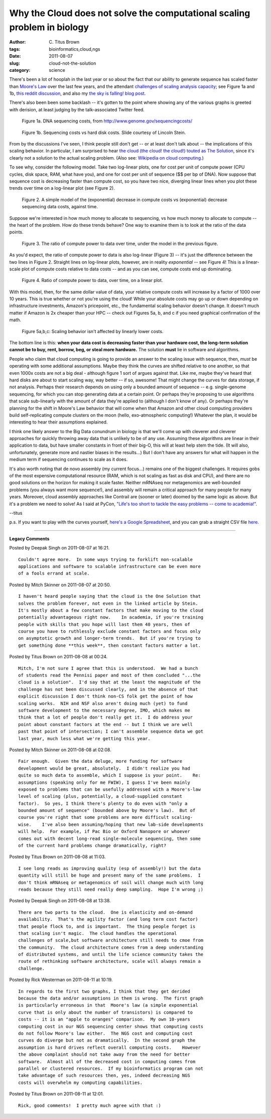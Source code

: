 Why the Cloud does not solve the computational scaling problem in biology
#########################################################################

:author: C\. Titus Brown
:tags: bioinformatics,cloud,ngs
:date: 2011-08-07
:slug: cloud-not-the-solution
:category: science


There's been a lot of hooplah in the last year or so about the fact
that our ability to generate sequence has scaled faster than `Moore's
Law <http://en.wikipedia.org/wiki/Moore's_law>`__ over the last few
years, and the attendant `challenges of scaling analysis capacity
<http://www.sciencemag.org/content/331/6018/666.full>`__; see Figure
1a and 1b, `this reddit discussion
<http://www.reddit.com/r/todayilearned/comments/ik7pz/til_full_dna_sequencing_cost_fell_from_100000000/>`__,
and also my `the sky is falling! blog post
<http://ivory.idyll.org/blog/oct-10/sky-is-falling>`__.

There's also been
been some backlash -- it's gotten to the point where showing any of
the various graphs is greeted with derision, at least judging by the
talk-associated Twitter feed.

.. figure:: http://www.genome.gov/images/content/cost_per_megabase.jpg
   :height: 200px

   Figure 1a.  DNA sequencing costs, from
   http://www.genome.gov/sequencingcosts/

.. figure:: http://ivory.idyll.org/permanent/lstein-ngs-capacity.png
   :width: 300

   Figure 1b.  Sequencing costs vs hard disk costs.  Slide courtesy of
   Lincoln Stein.

From by the discussions I've seen, I think people still don't get
-- or at least don't talk about -- the implications of this scaling
behavior.  In particular, I am surprised to hear `the cloud (the
cloud! the cloud!) touted as The Solution
<http://genomebiology.com/2010/11/5/207>`__, since it's clearly not a
solution to the actual scaling problem.  (Also see: `Wikipedia on
cloud computing <http://en.wikipedia.org/wiki/Cloud_computing>`__.)

To see why, consider the following model.  Take two log-linear
plots, one for cost per unit of compute power (CPU cycles, disk space,
RAM, what have you), and one for cost per unit of sequence ($$ per bp
of DNA).  Now suppose that sequence cost is decreasing faster than
compute cost, so you have two nice, diverging linear lines when
you plot these trends over time on a log-linear plot (see Figure 2).

.. http://ivory.idyll.org/permanent/

.. figure:: http://ivory.idyll.org/permanent/cloud-not-the-solution-fig2.png
   :height: 200px
   
   Figure 2.  A simple model of the (exponential) decrease in compute
   costs vs (exponential) decrease sequencing data costs, against
   time.

Suppose we're interested in how much money to allocate to sequencing,
vs how much money to allocate to compute -- the heart of the
problem.  How do these trends behave?  One way to examine them is to
look at the ratio of the data points.  

.. figure:: http://ivory.idyll.org/permanent/cloud-not-the-solution-fig3.png
   :height: 200px

   Figure 3.  The ratio of compute power to data over time, under the
   model in the previous figure.

As you'd expect, the ratio of compute power to data is also log-linear
(Figure 3) -- it's just the difference between the two lines in
Figure 2.  Straight lines on log-linear plots, however, are in reality
*exponential* -- see Figure 4!  This is a linear-scale plot of
compute costs relative to data costs -- and as you can see, compute
costs end up dominating.

.. figure:: http://ivory.idyll.org/permanent/cloud-not-the-solution-fig4.png
   :height: 200px

   Figure 4.  Ratio of compute power to data, over time, on a linear
   plot.

With this model, then, for the same dollar value of data, your
relative compute costs will increase by a factor of 1000 over 10
years.  This is true whether or not you're using the cloud!  While
your absolute costs may go up or down depending on infrastructure
investments, Amazon's pricepoint, etc., the fundamental scaling
behavior doesn't change.  It doesn't much matter if Amazon is 2x
cheaper than your HPC -- check out Figures 5a, b, and c if you need
graphical confirmation of the math.

.. figure:: http://ivory.idyll.org/permanent/cloud-not-the-solution-fig5a.png
   :height: 200px

.. figure:: http://ivory.idyll.org/permanent/cloud-not-the-solution-fig5b.png
   :height: 200px

.. figure:: http://ivory.idyll.org/permanent/cloud-not-the-solution-fig5c.png
   :height: 200px

   Figure 5a,b,c: Scaling behavior isn't affected by linearly lower costs.

The bottom line is this: **when your data cost is decreasing faster
than your hardware cost, the long-term solution cannot
be to buy, rent, borrow, beg, or steal more hardware.** The solution
**must** lie in software and algorithms.

People who claim that cloud computing is going to provide an answer to
the scaling issue with sequence, then, *must* be operating with some
additional assumptions.  Maybe they think the curves are shifted
relative to one another, so that even 1000x costs are not a big deal -
although figure 1 sort of argues against that.  Like me, maybe they've
heard that hard disks are about to start scaling way, way better -- if
so, awesome!  That might change the curves for data storage, if not
analysis.  Perhaps their research depends on using only a bounded
amount of sequence -- e.g. single-genome sequencing, for which you can
stop generating data at a certain point.  Or perhaps they're proposing
to use algorithms that scale sub-linearly with the amount of data
they're applied to (although I don't know of any).  Or perhaps they're
planning for the shift in Moore's Law behavior that will come when
that Amazon and other cloud computing providers build self-replicating
compute clusters on the moon (hello, exo-atmospheric computing!)
Whatever the plan, it would be interesting to hear their assumptions
explained.

I think one likely answer to the Big Data conundrum in biology is that
we'll come up with cleverer and cleverer approaches for quickly
throwing away data that is unlikely to be of any use.  Assuming these
algorithms are linear in their application to data, but have smaller
constants in front of their big-O, this will at least help stem the
tide.  (It will also, unfortunately, generate more and nastier biases
in the results...) But I don't have any answers for what will happen
in the medium term if sequencing continues to scale as it does.

It's also worth noting that de novo assembly (my current focus...)
remains one of the biggest challenges.  It requires gobs of the most
expensive computational resource (RAM, which is not scaling as fast as
disk and CPU), and there are no good solutions on the horizon for
making it scale faster.  Neither mRNAseq nor metagenomics are
well-bounded problems (you always want more sequence!), and assembly
will remain a critical approach for many people for many years.
Moreover, cloud assembly approaches like Contrail are (sooner or
later) doomed by the same logic as above.  But it's a problem we need
to solve!  As I said at PyCon, `"Life's too short to tackle the easy
problems -- come to academia!"
<http://www.flickr.com/photos/hmason/5520881780/>`__.

--titus

p.s. If you want to play with the curves yourself,
`here's a Google Spreadsheet <https://spreadsheets.google.com/spreadsheet/ccc?key=0ArcOEBWnXSBidHFVcFpDTnBPZlJIeHFRa3RQNFNaN2c&hl=en_US#gid=0>`__,
and you can grab a straight CSV file `here <https://spreadsheets.google.com/spreadsheet/pub?hl=en_US&hl=en_US&key=0ArcOEBWnXSBidHFVcFpDTnBPZlJIeHFRa3RQNFNaN2c&single=true&gid=0&output=csv>`__.


----

**Legacy Comments**


Posted by Deepak Singh on 2011-08-07 at 16:21. 

::

   Couldn't agree more.  In some ways trying to forklift non-scalable
   applications and software to scalable infrastructure can be even more
   of a fools errand at scale.


Posted by Mitch Skinner on 2011-08-07 at 20:50. 

::

   I haven't heard people saying that the cloud is the One Solution that
   solves the problem forever, not even in the linked article by Stein.
   It's mostly about a few constant factors that make moving to the cloud
   potentially advantageous right now.    In academia, if you're training
   people with skills that you hope will last them 40 years, then of
   course you have to ruthlessly exclude constant factors and focus only
   on asymptotic growth and longer-term trends.  But if you're trying to
   get something done **this week**, then constant factors matter a lot.


Posted by Titus Brown on 2011-08-08 at 00:24. 

::

   Mitch, I'm not sure I agree that this is understood.  We had a bunch
   of students read the Pennisi paper and most of them concluded "...the
   cloud is a solution".  I'd say that at the least the magnitude of the
   challenge has not been discussed clearly, and in the absence of that
   explicit discussion I don't think non-CS folk get the point of how
   scaling works.  NIH and NSF also aren't doing much (yet) to fund
   software development to the necessary degree, IMO, which makes me
   think that a lot of people don't really get it.  I do address your
   point about constant factors at the end -- but I think we are well
   past that point of intersection; I can't assemble sequence data we got
   last year, much less what we're getting this year.


Posted by Mitch Skinner on 2011-08-08 at 02:08. 

::

   Fair enough.  Given the data deluge, more funding for software
   development would be great, absolutely.  I didn't realize you had
   quite so much data to assemble, which I suppose is your point.    Re:
   assumptions (speaking only for me FWIW), I guess I've been mainly
   exposed to problems that can be usefully addressed with a Moore's-law
   level of scaling (plus, potentially, a cloud-supplied constant
   factor).  So yes, I think there's plenty to do even with "only a
   bounded amount of sequence" (bounded above by Moore's law).  But of
   course you're right that some problems are more difficult scaling-
   wise.    I've also been assuming/hoping that new lab-side developments
   will help.  For example, if Pac Bio or Oxford Nanopore or whoever
   comes out with decent long-read single-molecule sequencing, then some
   of the current hard problems change dramatically, right?


Posted by Titus Brown on 2011-08-08 at 11:03. 

::

   I see long reads as improving quality (esp of assembly!) but the data
   quantity will still be huge and present many of the same problems.  I
   don't think mRNAseq or metagenomics of soil will change much with long
   reads because they still need really deep sampling.  Hope I'm wrong ;)


Posted by Deepak Singh on 2011-08-08 at 13:38. 

::

   There are two parts to the cloud.  One is elasticity and on-demand
   availability.  That's the agility factor (and long term cost factor)
   that people flock to, and is important.  The thing people forget is
   that scaling isn't magic.  The cloud handles the operational
   challenges of scale,but software architecture still needs to cmoe from
   the community.  The cloud architecture comes from a deep understanding
   of distributed systems, and until the life science community takes the
   route of rethinking software architecture, scale will always remain a
   challenge.


Posted by Rick Westerman on 2011-08-11 at 10:19. 

::

   In regards to the first two graphs, I think that they get derided
   because the data and/or assumptions in them is wrong.  The first graph
   is particularly erroneous in that  Moore's law (a simple exponential
   curve that is only about the number of transistors) is compared to
   costs -- it is an "apple to oranges" comparison.  My own 10-years
   computing cost in our NGS sequencing center shows that computing costs
   do not follow Moore's law either.  The NGS cost and computing cost
   curves do diverge but not as dramatically.  In the second graph the
   assumption is hard drives reflect overall computing costs.    However
   the above complaint should not take away from the need for better
   software.  Almost all of the decreased cost in computing comes from
   parallel or clustered resources.  If my bioinformatics program can not
   take advantage of such resources then, yes, indeed decreasing NGS
   costs will overwhelm my computing capabilities.


Posted by Titus Brown on 2011-08-11 at 12:01. 

::

   Rick, good comments!  I pretty much agree with that :)


